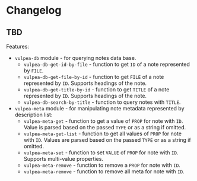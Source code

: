 :PROPERTIES:
:ID:                     e96f8ec2-368c-4d7a-9afa-a4bab5b8511e
:END:

* Changelog
:PROPERTIES:
:ID:                     e3f3602c-426e-451e-bcb5-b59b99e3b10e
:END:

** TBD
:PROPERTIES:
:ID:                     2649dad1-485a-4082-986a-5d67698604db
:END:

Features:

- =vulpea-db= module - for querying notes data base.
  - =vulpea-db-get-id-by-file= - function to get =ID= of a note represented by =FILE=.
  - =vulpea-db-get-file-by-id= - function to get =FILE= of a note represented by
    =ID=. Supports headings of the note.
  - =vulpea-db-get-title-by-id= - function to get =TITLE= of a note represented
    by =ID=. Supports headings of the note.
  - =vulpea-db-search-by-title= - function to query notes with =TITLE=.
- =vulpea-meta= module - for manipulating note metadata represented by
  description list:
  - =vulpea-meta-get= - function to get a value of =PROP= for note with =ID=.
    Value is parsed based on the passed =TYPE= or as a string if omitted.
  - =vulpea-meta-get-list= - function to get all values of =PROP= for note with
    =ID=. Values are parsed based on the passed =TYPE= or as a string if
    omitted.
  - =vulpea-meta-set= - function to set =VALUE= of =PROP= for note with =ID=.
    Supports multi-value properties.
  - =vulpea-meta-remove= - function to remove a =PROP= for note with =ID=.
  - =vulpea-meta-remove= - function to remove all meta for note with =ID=.
